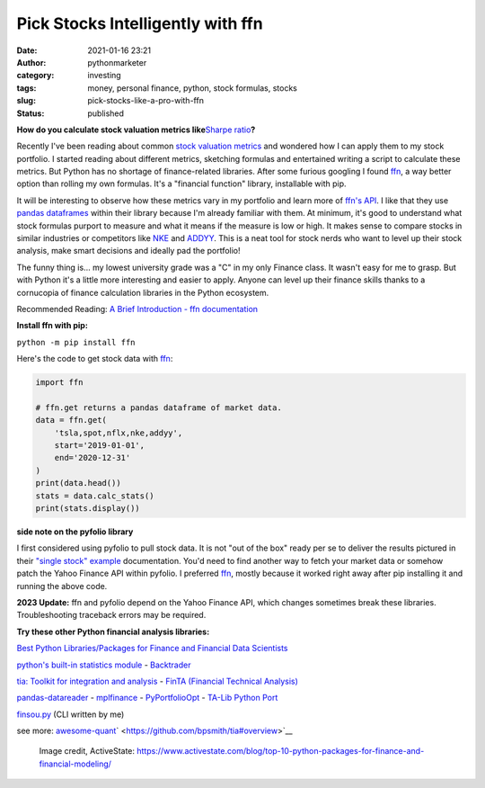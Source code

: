 Pick Stocks Intelligently with ffn
##################################
:date: 2021-01-16 23:21
:author: pythonmarketer
:category: investing
:tags: money, personal finance, python, stock formulas, stocks
:slug: pick-stocks-like-a-pro-with-ffn
:status: published

**How do you calculate stock valuation metrics like**\ `Sharpe ratio <https://www.investopedia.com/terms/s/sharperatio.asp>`__\ **?**

Recently I've been reading about common `stock valuation metrics <https://www.suredividend.com/ratios-metrics/>`__ and wondered how I can apply them to my stock portfolio. I started reading about different metrics, sketching formulas and entertained writing a script to calculate these metrics. But Python has no shortage of finance-related libraries. After some furious googling I found `ffn <https://github.com/pmorissette/ffn>`__, a way better option than rolling my own formulas. It's a "financial function" library, installable with pip.

It will be interesting to observe how these metrics vary in my portfolio and learn more of `ffn's API <http://pmorissette.github.io/ffn/ffn.html>`__. I like that they use `pandas dataframes <https://pandas.pydata.org/pandas-docs/stable/reference/api/pandas.DataFrame.html>`__ within their library because I'm already familiar with them. At minimum, it's good to understand what stock formulas purport to measure and what it means if the measure is low or high. It makes sense to compare stocks in similar industries or competitors like `NKE <https://finance.yahoo.com/quote/NKE/>`__ and `ADDYY <https://finance.yahoo.com/quote/ADDYY?p=ADDYY&.tsrc=fin-srch>`__. This is a neat tool for stock nerds who want to level up their stock analysis, make smart decisions and ideally pad the portfolio!

The funny thing is... my lowest university grade was a "C" in my only Finance class. It wasn't easy for me to grasp. But with Python it's a little more interesting and easier to apply. Anyone can level up their finance skills thanks to a cornucopia of finance calculation libraries in the Python ecosystem.

Recommended Reading: `A Brief Introduction - ffn documentation <https://pmorissette.github.io/ffn/index.html#a-brief-introduction>`__

**Install ffn with pip:**

``python -m pip install ffn``

Here's the code to get stock data with `ffn <https://pmorissette.github.io/ffn/quick.html>`__:

.. code-block:: python

   import ffn

   # ffn.get returns a pandas dataframe of market data.
   data = ffn.get(
       'tsla,spot,nflx,nke,addyy', 
       start='2019-01-01', 
       end='2020-12-31'
   )
   print(data.head()) 
   stats = data.calc_stats()
   print(stats.display())

.. figure:: https://pythonmarketer.files.wordpress.com/2021/01/2019-2020-top-stock.jpg?w=794
   :alt: 
   :figclass: wp-image-5165

**side note on the pyfolio library**

I first considered using pyfolio to pull stock data. It is not "out of the box" ready per se to deliver the results pictured in their `"single stock" example <https://pythonmarketer.wordpress.com/2021/01/16/pick-stocks-like-a-pro-with-pyfolio/>`__ documentation. You'd need to find another way to fetch your market data or somehow patch the Yahoo Finance API within pyfolio. I preferred `ffn <http://pmorissette.github.io/ffn/quick.html>`__, mostly because it worked right away after pip installing it and running the above code.

**2023 Update:** ffn and pyfolio depend on the Yahoo Finance API, which changes sometimes break these libraries. Troubleshooting traceback errors may be required.

**Try these other Python financial analysis libraries:**

`Best Python Libraries/Packages for Finance and Financial Data Scientists <https://financetrain.com/best-python-librariespackages-finance-financial-data-scientists/>`__

`python's built-in statistics module <https://docs.python.org/3/library/statistics.html>`__ - `Backtrader <https://github.com/mementum/backtrader>`__

`tia: Toolkit for integration and analysis <https://github.com/bpsmith/tia>`__ - `FinTA (Financial Technical Analysis) <https://github.com/peerchemist/finta>`__

`pandas-datareader <https://pydata.github.io/pandas-datareader/index.html>`__ - `mplfinance <https://github.com/matplotlib/mplfinance#usage>`__ - `PyPortfolioOpt <https://github.com/robertmartin8/PyPortfolioOpt>`__ - `TA-Lib Python Port <https://github.com/mrjbq7/ta-lib>`__

`finsou.py <https://github.com/erickbytes/finsou.py>`__ (CLI written by me)

see more: `awesome-quant <https://github.com/wilsonfreitas/awesome-quant>`__\ ` <https://github.com/bpsmith/tia#overview>`__

.. figure:: https://pythonmarketer.files.wordpress.com/2021/01/top10financepackages-1200x675-1.png?w=1024
   :alt: Image credit, ActiveState: https://www.activestate.com/blog/top-10-python-packages-for-finance-and-financial-modeling/
   :figclass: wp-image-5037

   Image credit, ActiveState: https://www.activestate.com/blog/top-10-python-packages-for-finance-and-financial-modeling/
